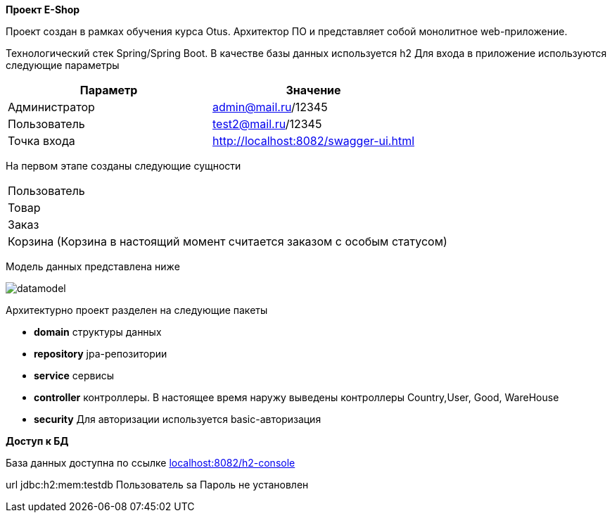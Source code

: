 *Проект E-Shop*


Проект создан в рамках обучения курса Otus. Архитектор ПО
и представляет собой монолитное web-приложение.

Технологический стек Spring/Spring Boot. В качестве базы данных используется h2
Для входа в приложение используются следующие параметры
|===
|Параметр |Значение

|Администратор|admin@mail.ru/12345
|Пользователь |test2@mail.ru/12345
|Точка входа  |http://localhost:8082/swagger-ui.html
|===

На первом этапе созданы следующие сущности
|===
|Пользователь
|Товар
|Заказ
|Корзина (Корзина в настоящий момент считается заказом с особым статусом)
|===

Модель данных представлена ниже

image::datamodel.png[]

Архитектурно проект разделен на следующие пакеты

- *domain*      структуры данных
- *repository*  jpa-репозитории
- *service*     сервисы
- *controller*  контроллеры. В настоящее время наружу выведены контроллеры Country,User, Good, WareHouse
- *security*    Для авторизации используется basic-авторизация




*Доступ к БД*

База данных доступна по ссылке http://localhost:8082/h2-console[localhost:8082/h2-console]

url   jdbc:h2:mem:testdb
Пользователь sa
Пароль не установлен


